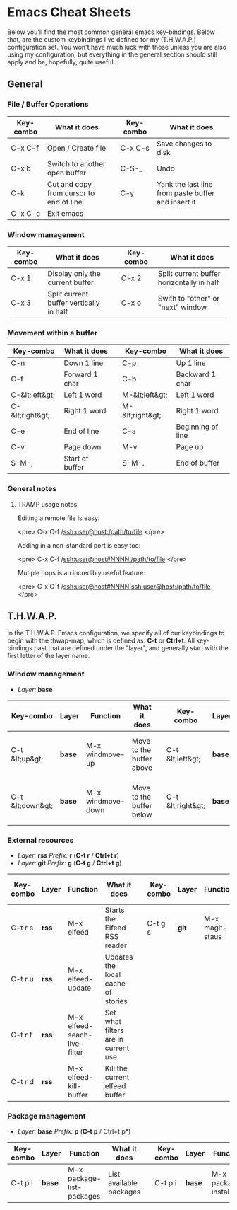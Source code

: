 #+STARTUP: align shrink

* Emacs Cheat Sheets

Below you'll find the most common general emacs key-bindings. Below that, are the custom keybindings I've defined for my (T.H.W.A.P.) configuration set. You won't have much luck with those unless you are also using my configuration, but everything in the general section should still apply and be, hopefully, quite useful.

** General

*** File / Buffer Operations

| Key-combo | What it does                            |   | Key-combo | What it does                                       |
|-----------+-----------------------------------------+---+-----------+----------------------------------------------------|
| C-x C-f   | Open / Create file                      |   | C-x C-s   | Save changes to disk                               |
| C-x b     | Switch to another open buffer           |   | C-S-_     | Undo                                               |
| C-k       | Cut and copy from cursor to end of line |   | C-y       | Yank the last line from paste buffer and insert it |
| C-x C-c   | Exit emacs                              |   |           |                                                    |

*** Window management

| Key-combo | What it does                            |   | Key-combo | What it does                              |
|-----------+-----------------------------------------+---+-----------+-------------------------------------------|
| C-x 1     | Display only the current buffer         |   | C-x 2     | Split current buffer horizontally in half |
| C-x 3     | Split current buffer vertically in half |   | C-x o     | Swith to "other" or "next" window         |

*** Movement within a buffer

| Key-combo       | What it does    |   | Key-combo       | What it does      |
|-----------------+-----------------+---+-----------------+-------------------|
| C-n             | Down 1 line     |   | C-p             | Up 1 line         |
| C-f             | Forward 1 char  |   | C-b             | Backward 1 char   |
| C-&lt;left&gt;  | Left 1 word     |   | M-&lt;left&gt;  | Left 1 word       |
| C-&lt;right&gt; | Right 1 word    |   | M-&lt;right&gt; | Right 1 word      |
| C-e             | End of line     |   | C-a             | Beginning of line |
| C-v             | Page down       |   | M-v             | Page up           |
| S-M-,           | Start of buffer |   | S-M-.           | End of buffer     |

*** General notes

**** TRAMP usage notes

Editing a remote file is easy:

<pre>
C-x C-f /ssh:user@host:/path/to/file
</pre>

Adding in a non-standard port is easy too:

<pre>
C-x C-f /ssh:user@host#NNNN:/path/to/file
</pre>

Mutiple hops is an incredibly useful feature:

<pre>
C-x C-f /ssh:user@host#NNNN|ssh:user@host:/path/to/file
</pre>

** T.H.W.A.P.

In the T.H.W.A.P. Emacs configuration, we specify all of our keybindings to begin with the thwap-map, which is defined as: *C-t* or *Ctrl+t*. All key-bindings past that are defined under the "layer", and generally start with the first letter of the layer name.

*** Window management

- /Layer:/ *base*

| Key-combo        | Layer  | Function          | What it does             |   | Key-combo         | Layer  | Function           | What it does                    |
|------------------+--------+-------------------+--------------------------+---+-------------------+--------+--------------------+---------------------------------|
| C-t &lt;up&gt;   | *base* | M-x windmove-up   | Move to the buffer above |   | C-t &lt;left&gt;  | *base* | M-x windmove-left  | Move to the buffer to the left  |
| C-t &lt;down&gt; | *base* | M-x windmove-down | Move to the buffer below |   | C-t &lt;right&gt; | *base* | M-x windmove-right | Move to the buffer to the right |

*** External resources

- /Layer:/ *rss* /Prefix:/ *r* (*C-t r* / *Ctrl+t r*)
- /Layer:/ *git* /Prefix:/ *g* (*C-t g* / *Ctrl+t g*)

| Key-combo | Layer | Function                     | What it does                        |   | Key-combo | Layer | Function        | What it does              |
|-----------+-------+------------------------------+-------------------------------------+---+-----------+-------+-----------------+---------------------------|
| C-t r s   | *rss* | M-x elfeed                   | Starts the Elfeed RSS reader        |   | C-t g s   | *git* | M-x magit-staus | Runs git status via Magit |
| C-t r u   | *rss* | M-x elfeed-update            | Updates the local cache of stories  |   |           |       |                 |                           |
| C-t r f   | *rss* | M-x elfeed-seach-live-filter | Set what filters are in current use |   |           |       |                 |                           |
| C-t r d   | *rss* | M-x elfeed-kill-buffer       | Kill the current elfeed buffer      |   |           |       |                 |                           |

*** Package management

- /Layer:/ *base* /Prefix:/ *p* (*C-t p* / Ctrl+t p*)

| Key-combo | Layer  | Function                  | What it does            |   | Key-combo | Layer  | Function            | What it does            |
|-----------+--------+---------------------------+-------------------------+---+-----------+--------+---------------------+-------------------------|
| C-t p l   | *base* | M-x package-list-packages | List available packages |   | C-t p i   | *base* | M-x package-install | Install a given package |


